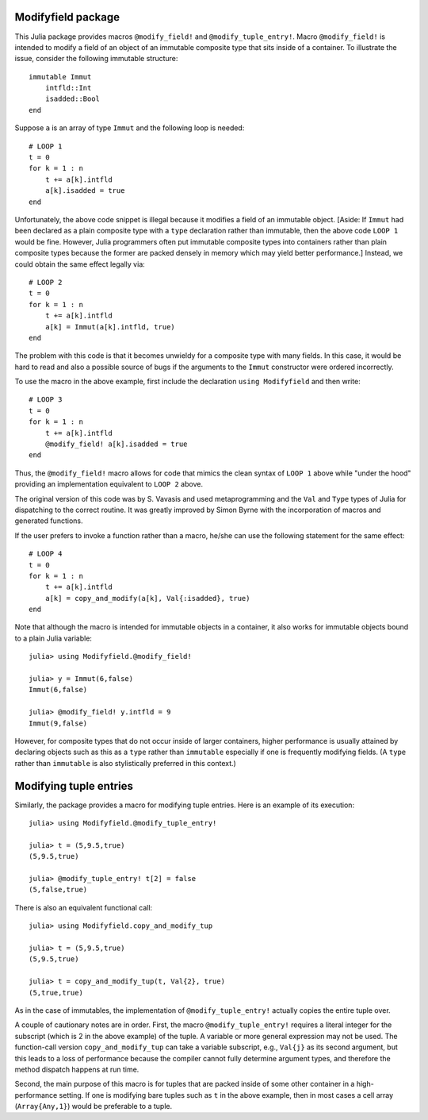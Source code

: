 -----------------------
Modifyfield package
-----------------------

This Julia package provides macros
``@modify_field!`` and ``@modify_tuple_entry!``.  
Macro ``@modify_field!`` 
is intended
to modify a field of an object of an immutable composite type
that sits inside of a container.  To illustrate
the issue, consider the following immutable structure::

   immutable Immut
       intfld::Int
       isadded::Bool
   end

Suppose ``a`` is an array of type ``Immut`` and the following
loop is needed::

   # LOOP 1
   t = 0
   for k = 1 : n
       t += a[k].intfld
       a[k].isadded = true
   end

Unfortunately, the above code snippet is illegal because it modifies a field of an
immutable object.  [Aside: If ``Immut`` had been declared as a plain composite type
with a ``type`` declaration rather than immutable, then the above code ``LOOP 1`` would
be fine.  However, Julia programmers often put immutable composite types
into containers rather than plain composite types because the former are packed
densely in memory which may yield better performance.]
Instead, we could obtain the same effect legally via::

   # LOOP 2 
   t = 0
   for k = 1 : n
       t += a[k].intfld
       a[k] = Immut(a[k].intfld, true)
   end

The problem with this code is that it becomes unwieldy for a composite type with
many fields.  In this case, it would be hard to read and also a possible source of bugs
if the arguments to the ``Immut`` constructor were ordered incorrectly.

To use the macro in the
above example, first include the declaration ``using Modifyfield`` and then write::

   # LOOP 3
   t = 0
   for k = 1 : n
       t += a[k].intfld
       @modify_field! a[k].isadded = true
   end

Thus, the ``@modify_field!`` macro allows for code that mimics the clean syntax of 
``LOOP 1`` above while
"under the hood"  providing an implementation equivalent to ``LOOP 2`` above.

The original
version of this code was by S. Vavasis and used metaprogramming and the
``Val`` and ``Type`` types of Julia for dispatching to the
correct routine.  It was greatly improved by Simon Byrne
with the incorporation of macros and generated functions.

If the user prefers
to invoke a function rather than a macro, he/she can use the following statement
for the same effect::

   # LOOP 4
   t = 0
   for k = 1 : n
       t += a[k].intfld
       a[k] = copy_and_modify(a[k], Val{:isadded}, true)
   end

Note that although the macro 
is intended for immutable objects in a container, it also
works for immutable objects bound to a plain Julia variable::

  julia> using Modifyfield.@modify_field!

  julia> y = Immut(6,false)
  Immut(6,false)

  julia> @modify_field! y.intfld = 9
  Immut(9,false)

However, for composite types that do not occur inside of larger containers, 
higher performance is
usually attained 
by declaring objects such as this as
a ``type`` rather than ``immutable`` especially if 
one is frequently modifying fields.  (A ``type`` rather than ``immutable``
is also stylistically preferred in this context.)


-----------------------
Modifying tuple entries
-----------------------


Similarly, the package provides a macro for modifying tuple entries.  Here
is an example of its execution::

    julia> using Modifyfield.@modify_tuple_entry!

    julia> t = (5,9.5,true)
    (5,9.5,true)

    julia> @modify_tuple_entry! t[2] = false
    (5,false,true)

There is also an equivalent functional call::
  
    julia> using Modifyfield.copy_and_modify_tup

    julia> t = (5,9.5,true)
    (5,9.5,true)

    julia> t = copy_and_modify_tup(t, Val{2}, true)
    (5,true,true)

As in the case of immutables, the implementation of
``@modify_tuple_entry!`` actually copies the entire tuple over.

A couple of cautionary notes are in order.  First, the macro
``@modify_tuple_entry!``
requires a literal integer for the subscript 
(which is 2 in the above example) of the tuple.
A variable or more general expression may not be
used.  
The function-call version ``copy_and_modify_tup`` can take a variable
subscript, e.g., ``Val{j}`` as its second argument, but this leads
to a loss of performance because the compiler cannot fully
determine argument types, and therefore the method dispatch happens at
run time. 

Second, the main purpose of this macro is for tuples that
are packed inside of some other container in a high-performance
setting.  If one is modifying bare tuples such as ``t`` in the above
example, then in most cases a cell array (``Array{Any,1}``) would be
preferable to a tuple.





   
